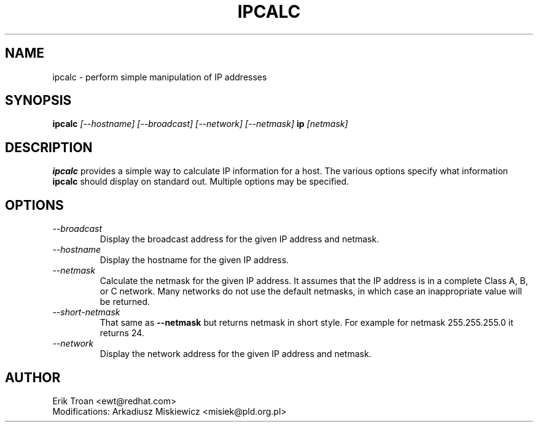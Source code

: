.TH IPCALC 1 "Red Hat Software" "RHS" \" -*- nroff -*-
.SH NAME
ipcalc \- perform simple manipulation of IP addresses
.SH SYNOPSIS
.B ipcalc
\fI[--hostname] [--broadcast] [--network] [--netmask] \fBip \fI[netmask]\fR

.SH DESCRIPTION
\fBipcalc\fR provides a simple way to calculate IP information for a host.
The various options specify what information \fBipcalc\fR should display
on standard out. Multiple options may be specified.

.SH OPTIONS
.TP
.IP \fI--broadcast\fR 
Display the broadcast address for the given IP address and netmask.

.IP \fI--hostname\fR 
Display the hostname for the given IP address.

.IP \fI--netmask\fR
Calculate the netmask for the given IP address. It assumes that the IP
address is in a complete Class A, B, or C network. Many networks do
not use the default netmasks, in which case an inappropriate value will
be returned.

.IP \fI--short-netmask\fR
That same as \fB--netmask\fR but returns netmask in short style. For example
for netmask 255.255.255.0 it returns 24.

.IP \fI--network\fR 
Display the network address for the given IP address and netmask.

.SH AUTHOR
.nf
Erik Troan <ewt@redhat.com>
Modifications: Arkadiusz Miskiewicz <misiek@pld.org.pl>
.fi
